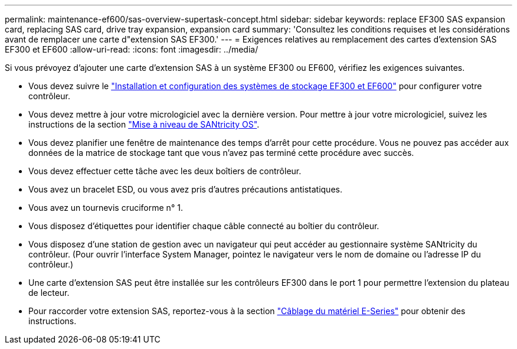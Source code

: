 ---
permalink: maintenance-ef600/sas-overview-supertask-concept.html 
sidebar: sidebar 
keywords: replace EF300 SAS expansion card, replacing SAS card, drive tray expansion, expansion card 
summary: 'Consultez les conditions requises et les considérations avant de remplacer une carte d"extension SAS EF300.' 
---
= Exigences relatives au remplacement des cartes d'extension SAS EF300 et EF600
:allow-uri-read: 
:icons: font
:imagesdir: ../media/


[role="lead"]
Si vous prévoyez d'ajouter une carte d'extension SAS à un système EF300 ou EF600, vérifiez les exigences suivantes.

* Vous devez suivre le link:../install-hw-ef600/index.html["Installation et configuration des systèmes de stockage EF300 et EF600"] pour configurer votre contrôleur.
* Vous devez mettre à jour votre micrologiciel avec la dernière version. Pour mettre à jour votre micrologiciel, suivez les instructions de la section link:../upgrade-santricity/index.html["Mise à niveau de SANtricity OS"].
* Vous devez planifier une fenêtre de maintenance des temps d'arrêt pour cette procédure. Vous ne pouvez pas accéder aux données de la matrice de stockage tant que vous n'avez pas terminé cette procédure avec succès.
* Vous devez effectuer cette tâche avec les deux boîtiers de contrôleur.
* Vous avez un bracelet ESD, ou vous avez pris d'autres précautions antistatiques.
* Vous avez un tournevis cruciforme n° 1.
* Vous disposez d'étiquettes pour identifier chaque câble connecté au boîtier du contrôleur.
* Vous disposez d'une station de gestion avec un navigateur qui peut accéder au gestionnaire système SANtricity du contrôleur. (Pour ouvrir l'interface System Manager, pointez le navigateur vers le nom de domaine ou l'adresse IP du contrôleur.)
* Une carte d'extension SAS peut être installée sur les contrôleurs EF300 dans le port 1 pour permettre l'extension du plateau de lecteur.
* Pour raccorder votre extension SAS, reportez-vous à la section link:../install-hw-cabling/index.html["Câblage du matériel E-Series"] pour obtenir des instructions.

